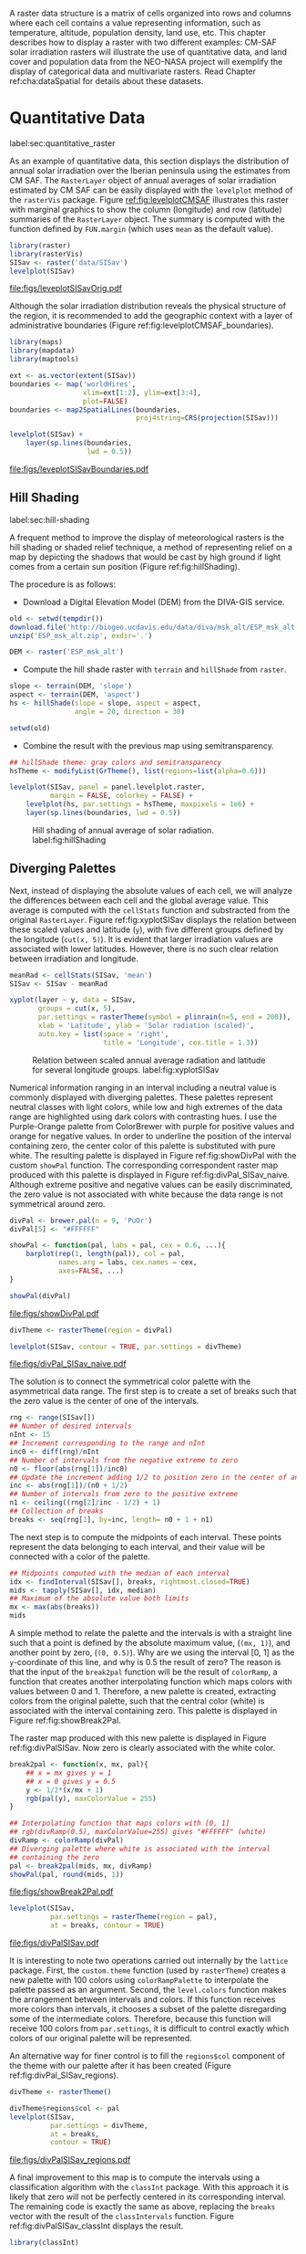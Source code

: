 #+PROPERTY:  header-args :session *R* :tangle ../docs/R/raster.R :eval no-export
#+OPTIONS: ^:nil
#+BIND: org-latex-image-default-height "0.45\\textheight"

#+begin_src R :exports none :tangle no
setwd('~/github/bookvis/')
#+end_src


#+begin_src R :exports none  
##################################################################
## Initial configuration
##################################################################
## Clone or download the repository and set the working directory
## with setwd to the folder where the repository is located.
#+end_src

A raster data structure is a matrix of cells organized into rows and
columns where each cell contains a value representing information,
such as temperature, altitude, population density, land use, etc.
This chapter describes how to display a raster with two different
examples: CM-SAF solar irradiation rasters will illustrate the use of
quantitative data, and land cover and population data from the
NEO-NASA project will exemplify the display of categorical data and
multivariate rasters. Read Chapter ref:cha:dataSpatial for
details about these datasets.

* Quantitative Data
label:sec:quantitative_raster
#+begin_src R :exports none
##################################################################
## Quantitative data
##################################################################
#+end_src

As an example of quantitative data, this section displays the
distribution of annual solar irradiation over the Iberian peninsula
using the estimates from CM SAF. The =RasterLayer= object of annual
averages of solar irradiation estimated by CM SAF can be easily
displayed with the =levelplot= method of the =rasterVis=
package. Figure [[ref:fig:levelplotCMSAF]] illustrates this raster with
marginal graphics to show the column (longitude) and row (latitude)
summaries of the =RasterLayer= object. The summary is computed with
the function defined by =FUN.margin= (which uses =mean= as the default
value).


#+INDEX: Packages!raster@\texttt{raster}
#+INDEX: Packages!rasterVis@\texttt{rasterVis}
#+INDEX: levelplot@\texttt{levelplot}
#+INDEX: rasterTheme@\texttt{rasterTheme}


#+begin_src R :results output graphics :exports both :file figs/leveplotSISavOrig.pdf
library(raster)
library(rasterVis)
SISav <- raster('data/SISav')
levelplot(SISav)
#+end_src

#+CAPTION: Annual average of solar radiation displayed with a sequential palette. label:fig:levelplotCMSAF
#+RESULTS:
[[file:figs/leveplotSISavOrig.pdf]]

Although the solar irradiation distribution reveals the physical
structure of the region, it is recommended to add the geographic
context with a layer of administrative boundaries (Figure
ref:fig:levelplotCMSAF_boundaries).


#+INDEX: Packages!maps@\texttt{maps}
#+INDEX: Packages!mapdata@\texttt{mapdata}
#+INDEX: Packages!maptools@\texttt{maptools}
#+INDEX: map2SpatialLines@\texttt{map2SpatialLines}


#+begin_src R 
library(maps)
library(mapdata)
library(maptools)

ext <- as.vector(extent(SISav))
boundaries <- map('worldHires',
                  xlim=ext[1:2], ylim=ext[3:4],
                  plot=FALSE)
boundaries <- map2SpatialLines(boundaries,
                               proj4string=CRS(projection(SISav)))
#+end_src


#+INDEX: Packages!sp@\texttt{sp}
#+INDEX: Packages!latticeExtra@\texttt{latticeExtra}
#+INDEX: sp.lines@\texttt{sp.lines}


#+begin_src R :results output graphics :exports both :file figs/leveplotSISavBoundaries.pdf
levelplot(SISav) +
    layer(sp.lines(boundaries,
                   lwd = 0.5))
#+end_src

#+CAPTION: Annual average of solar radiation with administrative boundaries. label:fig:levelplotCMSAF_boundaries
#+RESULTS:
[[file:figs/leveplotSISavBoundaries.pdf]]


** Hill Shading
label:sec:hill-shading
#+begin_src R :exports none
##################################################################
## Hill shading
##################################################################
#+end_src
A frequent method to improve the display of meteorological rasters is
the hill shading or shaded relief technique, a method of representing
relief on a map by depicting the shadows that would be cast by high
ground if light comes from a certain sun position (Figure
ref:fig:hillShading).

The procedure is as follows:

- Download a Digital Elevation Model (DEM) from the DIVA-GIS service.

#+INDEX: Data!DIVA-GIS


#+begin_src R :eval no-export
old <- setwd(tempdir())
download.file('http://biogeo.ucdavis.edu/data/diva/msk_alt/ESP_msk_alt.zip', 'ESP_msk_alt.zip')
unzip('ESP_msk_alt.zip', exdir='.')

DEM <- raster('ESP_msk_alt')
#+end_src

#+begin_src R :exports none :tangle no
DEM <- raster('/home/datos/ESP_msk_alt/ESP_msk_alt')
#+end_src

- Compute the hill shade raster with =terrain= and =hillShade= from =raster=.

#+INDEX: terrain@\texttt{terrain}
#+INDEX: hillShade@\texttt{hillShade}


#+begin_src R
slope <- terrain(DEM, 'slope')
aspect <- terrain(DEM, 'aspect')
hs <- hillShade(slope = slope, aspect = aspect,
                angle = 20, direction = 30)
#+end_src
#+begin_src R :eval no-export
setwd(old)
#+end_src

- Combine the result with the previous map using semitransparency.

#+INDEX: +.trellis@\texttt{+.trellis}
#+INDEX: layer@\texttt{layer}


#+begin_src R :results output graphics :exports both :width 2000 :height 2000 :res 300 :file figs/hillShading.png
## hillShade theme: gray colors and semitransparency
hsTheme <- modifyList(GrTheme(), list(regions=list(alpha=0.6)))
  
levelplot(SISav, panel = panel.levelplot.raster,
          margin = FALSE, colorkey = FALSE) +
    levelplot(hs, par.settings = hsTheme, maxpixels = 1e6) +
    layer(sp.lines(boundaries, lwd = 0.5))
#+end_src

#+CAPTION: Hill shading of annual average of solar radiation. label:fig:hillShading
#+RESULTS:
[[file:figs/hillShading.png]]


** Diverging Palettes
#+begin_src R :exports none
##################################################################
## Diverging palettes
##################################################################
#+end_src

Next, instead of displaying the absolute values of each cell, we will
analyze the differences between each cell and the global average
value. This average is computed with the =cellStats= function and
substracted from the original =RasterLayer=. Figure
ref:fig:xyplotSISav displays the relation between these scaled
values and latitude (=y=), with five different groups defined by the
longitude (=cut(x, 5)=). It is evident that larger irradiation values
are associated with lower latitudes. However, there is no such clear
relation between irradiation and longitude.


#+INDEX: cellStats@\texttt{cellStats}


#+begin_src R
meanRad <- cellStats(SISav, 'mean')
SISav <- SISav - meanRad
#+end_src


#+INDEX: xyplot@\texttt{xyplot}
#+INDEX: rasterTheme@\texttt{rasterTheme}
#+INDEX: Packages!hexbin@\texttt{hexbin}
#+INDEX: plinrain@\texttt{plinrain}


#+begin_src R :results output graphics :exports both :width 2000 :height 2000 :res 300 :file figs/xyplotSISav.png 
xyplot(layer ~ y, data = SISav,
       groups = cut(x, 5),
       par.settings = rasterTheme(symbol = plinrain(n=5, end = 200)),
       xlab = 'Latitude', ylab = 'Solar radiation (scaled)',  
       auto.key = list(space = 'right',
                       title = 'Longitude', cex.title = 1.3))
#+end_src

#+CAPTION: Relation between scaled annual average radiation and latitude for several longitude groups. label:fig:xyplotSISav
#+RESULTS:
[[file:figs/xyplotSISav.png]]

Numerical information ranging in an interval including a neutral
value is commonly displayed with diverging palettes. These
palettes represent neutral classes with light colors, while low
and high extremes of the data range are highlighted using dark
colors with contrasting hues. I use the Purple-Orange palette from
ColorBrewer with purple for positive values and orange for
negative values. In order to underline the position of the
interval containing zero, the center color of this palette is
substituted with pure white. The resulting palette is displayed in
Figure ref:fig:showDivPal with the custom =showPal=
function. The corresponding correspondent raster map produced with this palette
is displayed in Figure ref:fig:divPal_SISav_naive.  Although
extreme positive and negative values can be easily discriminated,
the zero value is not associated with white because the data range
is not symmetrical around zero.


#+INDEX: Package!RColorBrewer@\texttt{RColorBrewer}
#+INDEX: brewer.pal@\texttt{brewer.pal}


#+begin_src R :results output graphics :exports both :file figs/showDivPal.pdf
divPal <- brewer.pal(n = 9, 'PuOr')
divPal[5] <- "#FFFFFF"
  
showPal <- function(pal, labs = pal, cex = 0.6, ...){
    barplot(rep(1, length(pal)), col = pal,
            names.arg = labs, cex.names = cex,
            axes=FALSE, ...)
}

showPal(divPal)
#+end_src

#+CAPTION: Purple-Orange diverging palette using white as middle color. label:fig:showDivPal
#+ATTR_LaTeX: :height 0.3\textheight
#+RESULTS:
[[file:figs/showDivPal.pdf]]


#+begin_src R :results output graphics :exports both :file figs/divPal_SISav_naive.pdf
divTheme <- rasterTheme(region = divPal)

levelplot(SISav, contour = TRUE, par.settings = divTheme)
#+end_src

#+CAPTION: Asymmetric raster data (scaled annual average irradiation) displayed with a symmetric diverging palette. label:fig:divPal_SISav_naive
#+RESULTS:
[[file:figs/divPal_SISav_naive.pdf]]

The solution is to connect the symmetrical color palette with the
asymmetrical data range. The first step is to create a set of
breaks such that the zero value is the center of one of the
intervals.
#+begin_src R 
rng <- range(SISav[])
## Number of desired intervals
nInt <- 15
## Increment corresponding to the range and nInt
inc0 <- diff(rng)/nInt
## Number of intervals from the negative extreme to zero
n0 <- floor(abs(rng[1])/inc0)
## Update the increment adding 1/2 to position zero in the center of an interval
inc <- abs(rng[1])/(n0 + 1/2)
## Number of intervals from zero to the positive extreme
n1 <- ceiling((rng[2]/inc - 1/2) + 1)
## Collection of breaks
breaks <- seq(rng[1], by=inc, length= n0 + 1 + n1)
#+end_src

The next step is to compute the midpoints of each interval. These
points represent the data belonging to each interval, and their value
will be connected with a color of the palette.

#+INDEX: findInterval@\texttt{findInterval}
#+INDEX: tapply@\texttt{tapply}


#+begin_src R 
## Midpoints computed with the median of each interval
idx <- findInterval(SISav[], breaks, rightmost.closed=TRUE)
mids <- tapply(SISav[], idx, median)
## Maximum of the absolute value both limits
mx <- max(abs(breaks))
mids
#+end_src

A simple method to relate the palette and the intervals is with a
straight line such that a point is defined by the absolute maximum
value, (=(mx, 1)=), and another point by zero, (=(0, 0.5)=).  Why are
we using the interval [0, 1] as the =y=-coordinate of this line, and
why is 0.5 the result of zero? The reason is that the input of the
=break2pal= function will be the result of =colorRamp=, a function
that creates another interpolating function which maps colors with
values between 0 and 1. Therefore, a new palette is created,
extracting colors from the original palette, such that the central
color (white) is associated with the interval containing zero. This
palette is displayed in Figure ref:fig:showBreak2Pal.

The raster map produced with this new palette is displayed in Figure
ref:fig:divPalSISav. Now zero is clearly associated with the white
color.

#+INDEX: colorRamp@\texttt{colorRamp}
#+INDEX: rgb@\texttt{rgb}

#+begin_src R :results output graphics :exports both :file figs/showBreak2Pal.pdf
break2pal <- function(x, mx, pal){
    ## x = mx gives y = 1
    ## x = 0 gives y = 0.5
    y <- 1/2*(x/mx + 1)
    rgb(pal(y), maxColorValue = 255)
}

## Interpolating function that maps colors with [0, 1]
## rgb(divRamp(0.5), maxColorValue=255) gives "#FFFFFF" (white)
divRamp <- colorRamp(divPal)
## Diverging palette where white is associated with the interval
## containing the zero
pal <- break2pal(mids, mx, divRamp)
showPal(pal, round(mids, 1))
#+end_src

#+CAPTION: Modified diverging palette related with the asymmetrical raster data. label:fig:showBreak2Pal
#+ATTR_LaTeX: :height 0.3\textheight
#+RESULTS:
[[file:figs/showBreak2Pal.pdf]]


#+begin_src R :results output graphics :exports both :file figs/divPalSISav.pdf
levelplot(SISav,
          par.settings = rasterTheme(region = pal),
          at = breaks, contour = TRUE)
#+end_src

#+CAPTION: Asymmetric raster data (scaled annual average irradiation) displayed with a modified diverging palette. label:fig:divPalSISav
#+RESULTS:
[[file:figs/divPalSISav.pdf]]


It is interesting to note two operations carried out internally by
the =lattice= package. First, the =custom.theme= function (used by
=rasterTheme=) creates a new palette with 100 colors using
=colorRampPalette= to interpolate the palette passed as an
argument. Second, the =level.colors= function makes the
arrangement between intervals and colors. If this function
receives more colors than intervals, it chooses a subset of the
palette disregarding some of the intermediate colors. Therefore,
because this function will receive 100 colors from =par.settings=, it
is difficult to control exactly which colors of our original
palette will be represented.

An alternative way for finer control is to fill the =regions$col=
component of the theme with our palette after it has been created
(Figure ref:fig:divPal_SISav_regions).

#+begin_src R :results output graphics :exports both :file figs/divPalSISav_regions.pdf
divTheme <- rasterTheme()

divTheme$regions$col <- pal
levelplot(SISav,
          par.settings = divTheme,
          at = breaks,
          contour = TRUE)
#+end_src

#+CAPTION: Same as Figure ref:fig:divPalSISav but colors are assigned directly to the =regions$col= component of the theme. label:fig:divPal_SISav_regions
#+RESULTS:
[[file:figs/divPalSISav_regions.pdf]]

A final improvement to this map is to compute the intervals using a
classification algorithm with the =classInt= package. With this
approach it is likely that zero will not be perfectly centered in its
corresponding interval. The remaining code is exactly the same as
above, replacing the =breaks= vector with the result of the
=classIntervals= function. Figure ref:fig:divPalSISav_classInt
displays the result.


#+INDEX: Packages!classInt@\texttt{classInt}
#+INDEX: classIntervals@\texttt{classIntervals}


#+begin_src R 
library(classInt)

cl <- classIntervals(SISav[], style='kmeans')
breaks <- cl$brks
#+end_src

#+begin_src R :results output graphics :exports both :file figs/divPalSISav_classInt.pdf
idx <- findInterval(SISav[], breaks, rightmost.closed = TRUE)
mids <- tapply(SISav[], idx, median)

mx <- max(abs(breaks))
pal <- break2pal(mids, mx, divRamp)
divTheme$regions$col <- pal

levelplot(SISav,
          par.settings = divTheme,
          at=breaks,
          contour=TRUE)
#+end_src

#+CAPTION: Same as Figure ref:fig:divPal_SISav_regions but defining intervals with the optimal classification method. label:fig:divPalSISav_classInt
#+RESULTS:
[[file:figs/divPalSISav_classInt.pdf]]


* Categorical Data
#+begin_src R :exports none
##################################################################
## Categorical data
##################################################################
#+end_src

Land cover is the observed physical cover on the Earth's surface. A
set of seventeen different categories is commonly used. Using
satellite observations, it is possible to map where on Earth each of
these seventeen land surface categories can be found and how these
land covers change over time.

This section illustrates how to read and display rasters with
categorical information using information from the NEO-NASA
project. After the land cover and population density files have been
downloaded, two =RasterLayers= can be created with the =raster=
package. Both files are read, their geographical extent reduced to the
area of India and China, and cleaned (=99999= cells are replaced with
=NA=).


#+INDEX: Packages!raster@\texttt{raster}
#+INDEX: extent@\texttt{extent}
#+INDEX: crop@\texttt{crop}


#+begin_src R :eval no-export
library(raster)
## China and India  
ext <- extent(65, 135, 5, 55)

pop <- raster('data/875430rgb-167772161.0.FLOAT.TIFF')
pop <- crop(pop, ext)
pop[pop==99999] <- NA

landClass <- raster('data/241243rgb-167772161.0.TIFF')
landClass <- crop(landClass, ext)
#+end_src

#+RESULTS:


Each land cover type is designated with a different key: the sea is
labeled with 0; forests with 1 to 5; shrublands, grasslands, and
wetlands with 6 to 11; agriculture and urban lands with 12 to 14; and
snow and barren with 15 and 16.  These four groups (sea is replaced by
=NA=) will be the levels of the categorical raster. The =raster=
package includes the =ratify= method to define a layer as categorical
data, filling it with integer values associated to a Raster Attribute
Table (RAT).

#+INDEX: ratify@\texttt{ratify}
#+INDEX: cut@\texttt{cut}

#+begin_src R
landClass[landClass %in% c(0, 254)] <- NA
## Only four groups are needed:
## Forests: 1:5
## Shrublands, etc: 6:11
## Agricultural/Urban: 12:14
## Snow: 15:16
landClass <- cut(landClass, c(0, 5, 11, 14, 16))
## Add a Raster Attribute Table and define the raster as categorical data
landClass <- ratify(landClass)
## Configure the RAT: first create a RAT data.frame using the
## levels method; second, set the values for each class (to be
## used by levelplot); third, assign this RAT to the raster
## using again levels
rat <- levels(landClass)[[1]]
rat$classes <- c('Forest', 'Land', 'Urban', 'Snow')
levels(landClass) <- rat
#+end_src


This categorical raster can be displayed with the =levelplot= method
of the =rasterVis= package. Previously, a theme is defined with the
background color set to =lightskyblue1= to display the sea areas
(filled with =NA= values), and the region palette is defined with
adequate colors (Figure ref:fig:landClass).


#+INDEX: Packages!rasterVis@\texttt{rasterVis}
#+INDEX: levelplot@\texttt{levelplot}
#+INDEX: modifyList@\texttt{modifyList}
#+INDEX: rasterTheme@\texttt{rasterTheme}


#+begin_src R :results output graphics :exports both :file figs/landClass.pdf
library(rasterVis)
  
qualPal <- c('palegreen4', # Forest
         'lightgoldenrod', # Land
         'indianred4', # Urban
         'snow3')      # Snow

qualTheme <- rasterTheme(region = qualPal,
                        panel.background = list(col='lightskyblue1')
                        )

  
levelplot(landClass, maxpixels = 3.5e5,
          par.settings = qualTheme,
          panel = panel.levelplot.raster)
#+end_src

#+CAPTION: Land cover raster (categorical data). label:fig:landClass
#+RESULTS:
[[file:figs/landClass.pdf]]

Let's explore the relation between the land cover and population
density rasters. Figure ref:fig:populationNASA displays this
latter raster using a logarithmic scale.

#+begin_src R :results output graphics :exports both :file figs/populationNASA.pdf
pPop <- levelplot(pop, zscaleLog = 10,
                  par.settings = BTCTheme,
                  maxpixels = 3.5e5,
                  panel = panel.levelplot.raster)
pPop
#+end_src

#+CAPTION: Population density raster. label:fig:populationNASA
#+RESULTS:
[[file:figs/populationNASA.pdf]]

Both rasters can be joined together with the =stack= method to
create a new =RasterStack= object. Figure
ref:fig:histogramLandClass displays the distribution of the
logarithm of the population density associated to each land class.


#+INDEX: stack@\texttt{stack}
#+INDEX: histogram@\texttt{histogram}


#+begin_src R :results output graphics :exports both :file figs/histogramLandClass.pdf
s <- stack(pop, landClass)
names(s) <- c('pop', 'landClass')
histogram(~log10(pop) | landClass, data = s,
          scales = list(relation = 'free'))
#+end_src

#+CAPTION: Distribution of the logarithm of the population density associated to each land class. label:fig:histogramLandClass
#+RESULTS:
[[file:figs/histogramLandClass.pdf]]


* \floweroneleft  Multivariate Legend
#+begin_src R :exports none
##################################################################
## Multivariate legend
##################################################################
#+end_src
We can reproduce the code used to create the multivariate
choropleth (Section ref:sec:multiChoropleth) using the
=levelplot= function from the =rasterVis= package. Again, the
result is a list of =trellis= objects. Each of these objects is
the representation of the population density in a particular land
class. 

#+begin_src R
classes <- rat$classes
nClasses <- length(classes)
#+end_src

#+begin_src R
logPopAt <- c(0, 0.5, 1.85, 4)
#+end_src

#+begin_src R
nIntervals <- length(logPopAt) - 1

multiPal <- sapply(1:nClasses, function(i)
{
    colorAlpha <- adjustcolor(qualPal[i], alpha = 0.4)
    colorRampPalette(c(qualPal[i],
                       colorAlpha),
                     alpha = TRUE)(nIntervals)
})
#+end_src

#+begin_src R 
pList <- lapply(1:nClasses, function(i){
    landSub <- landClass
    ## Those cells from a different land class are set to NA...
    landSub[!(landClass==i)] <- NA
    ## ... and the resulting raster masks the population raster
    popSub <- mask(pop, landSub)
    ## Palette
    pal <- multiPal[, i]

    pClass <- levelplot(log10(popSub),
                        at = logPopAt,
                        maxpixels = 3.5e5,
                        col.regions = pal,
                        colorkey = FALSE,
                        margin=FALSE)
})
#+end_src

#+RESULTS:

The =+.trellis= function of the =latticeExtra= package with
=Reduce= superposes the elements of this list and produces a
=trellis= object. 

#+begin_src R
p <- Reduce('+', pList)
#+end_src

#+RESULTS:

#+begin_src R
library(grid)

legend <- layer(
{
    ## Center of the legend (rectangle)
    x0 <- 128
    y0 <- 20
    ## Width and height of the legend
    w <- 10
    h <- w / nClasses * nIntervals
    ## Legend
    grid.raster(multiPal, interpolate = FALSE,
                      x = unit(x0, "native"),
                      y = unit(y0, "native"),
                width = unit(w, "native"))
    ## x-axis of the legend
    grid.text(classes,
              x = unit(seq(x0 - w/2,
                           x0 + w/2,
                           length = nClasses),
                       "native"),
              y = unit(y0 + h/2, "native"),
              gp = gpar(fontsize = 4))
    ## y-axis of the legend
    grid.text(logPopAt[-1],
              x = unit(x0 + w/2, "native"),
              y = unit(seq(y0 - h/2,
                           y0 + h/2,
                           length = nIntervals),
                       "native"),
              just = 'left',
              gp = gpar(fontsize = 4))
})
#+end_src

#+RESULTS:

Figure ref:fig:popLandClass displays the result.

#+begin_src R :results output graphics :exports results :width 2000 :height 2000 :res 300 :file figs/popLandClass.png
p + legend
#+end_src

#+CAPTION: Population density for each land class (multivariate raster). label:fig:popLandClass
#+RESULTS:
[[file:figs/popLandClass.png]]

* Interactive
** 3D Visualization label:sec:3dvisualization
#+begin_src R :exports none
##################################################################
## 3D visualization
##################################################################
#+end_src
An alternative method for a DEM is 3D visualization where the user can
rotate or zoom the figure. This solution is available thanks to the
=rgl= package, which provides functions for 3D interactive
graphics. The =plot3D= function in the =rasterVis= package is a
wrapper to this package for =RasterLayer= objects.


#+INDEX: Packages!rgl@\texttt{rgl}
#+INDEX: 3D visualization
#+INDEX: WebGL
#+INDEX: STL


#+begin_src R
plot3D(DEM, maxpixels = 5e4)
#+end_src

The output scene can be exported to several formats such as =STL= with
=writeSTL=, a format commonly used in 3D printing, or WebGL with
=writeWebGL= to be rendered in a browser (Figure ref:fig:DEM_web).

#+begin_src R :eval no-export
par3d(viewport = c(0, 30, 250, 250))

writeWebGL(filename = 'docs/images/rgl/DEM.html',
           width = 800)
#+end_src

#+CAPTION: 3D visualization of a Digital Elevation Model using the WebGL format. label:fig:DEM_web
[[file:figs/DEM_WebGL.png]]

** Mapview [[label:mapview_raster]]

#+INDEX: Packages!mapview@\texttt{mapview}
#+INDEX: Interactive visualization

#+begin_src R
library(mapview)

mvSIS <- mapview(SISav, legend = TRUE)
#+end_src

#+begin_src R
SIAR <- read.csv("data/SIAR.csv")

spSIAR <- SpatialPointsDataFrame(SIAR[, c(6, 7)],
                                 SIAR[, -c(6, 7)],
                                 proj4str = CRS(projection(SISav)))
#+end_src

#+begin_src R
mvSIAR <- mapview(spSIAR,
                  label = spSIAR$Estacion)
#+end_src

#+begin_src R
mvSIS + mvSIAR
#+end_src
